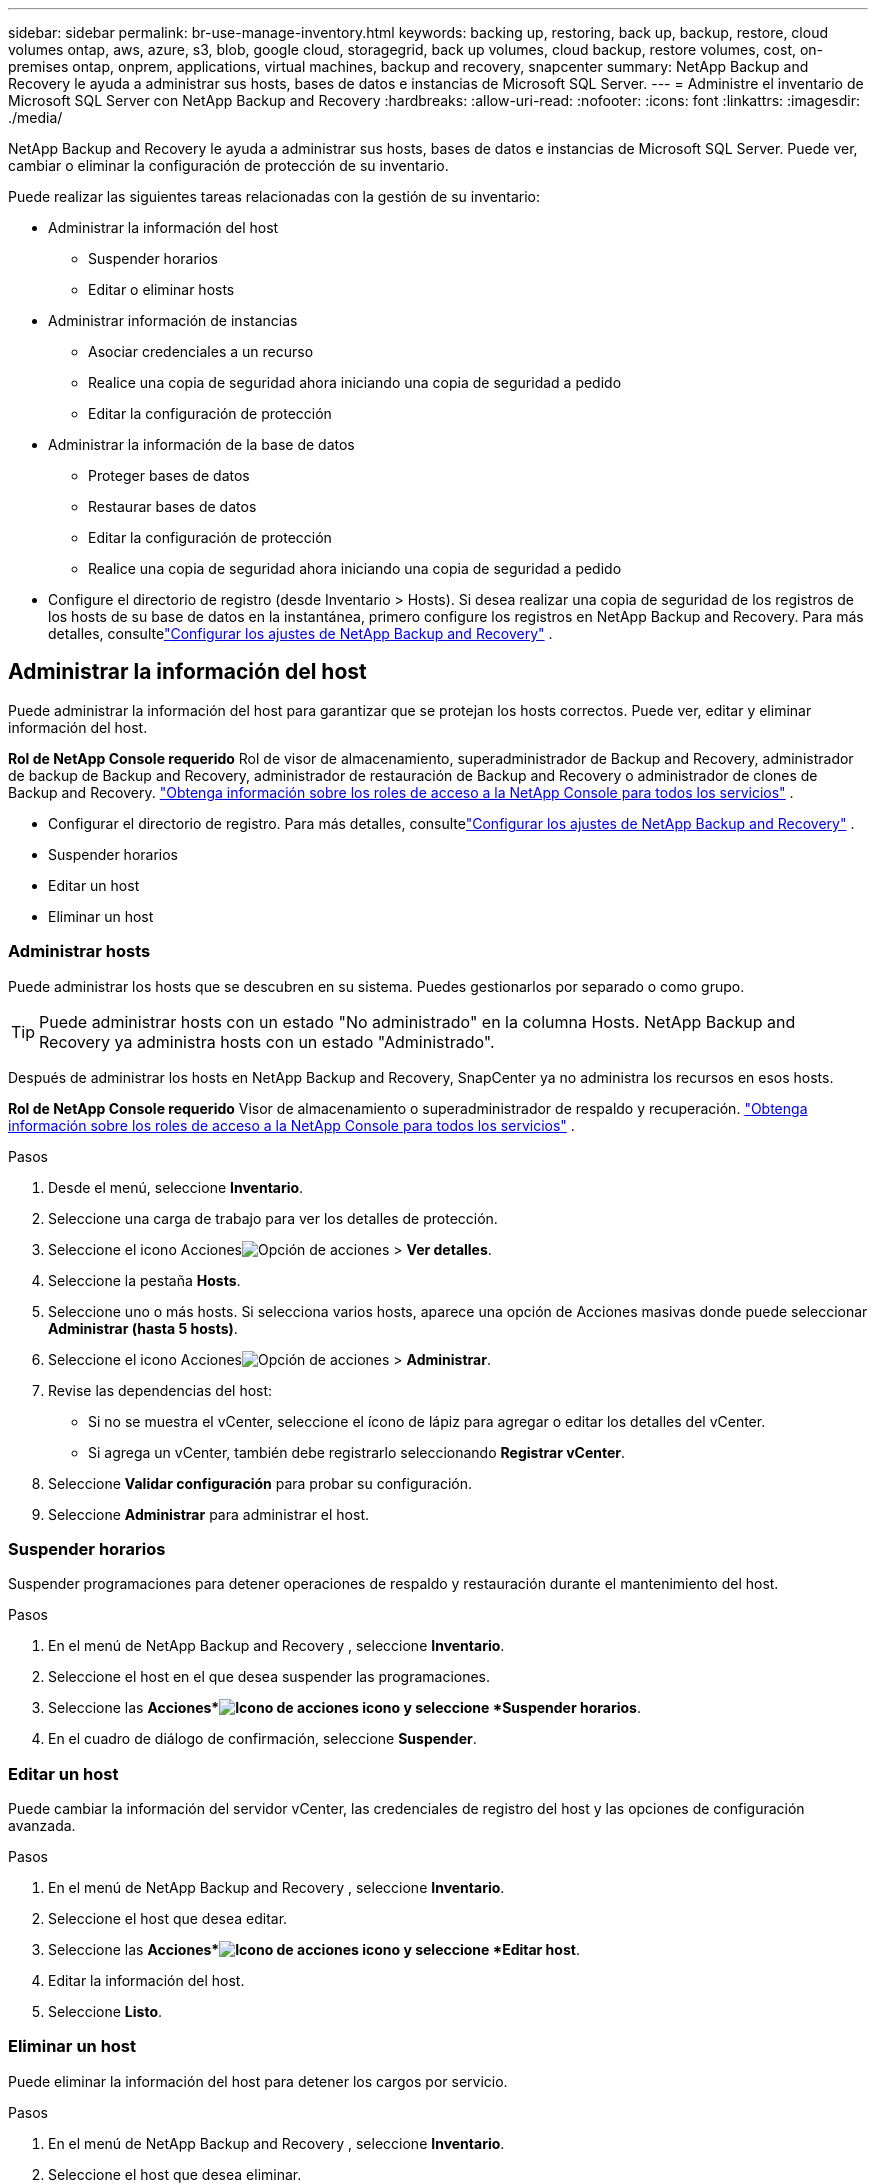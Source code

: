 ---
sidebar: sidebar 
permalink: br-use-manage-inventory.html 
keywords: backing up, restoring, back up, backup, restore, cloud volumes ontap, aws, azure, s3, blob, google cloud, storagegrid, back up volumes, cloud backup, restore volumes, cost, on-premises ontap, onprem, applications, virtual machines, backup and recovery, snapcenter 
summary: NetApp Backup and Recovery le ayuda a administrar sus hosts, bases de datos e instancias de Microsoft SQL Server. 
---
= Administre el inventario de Microsoft SQL Server con NetApp Backup and Recovery
:hardbreaks:
:allow-uri-read: 
:nofooter: 
:icons: font
:linkattrs: 
:imagesdir: ./media/


[role="lead"]
NetApp Backup and Recovery le ayuda a administrar sus hosts, bases de datos e instancias de Microsoft SQL Server.  Puede ver, cambiar o eliminar la configuración de protección de su inventario.

Puede realizar las siguientes tareas relacionadas con la gestión de su inventario:

* Administrar la información del host
+
** Suspender horarios
** Editar o eliminar hosts


* Administrar información de instancias
+
** Asociar credenciales a un recurso
** Realice una copia de seguridad ahora iniciando una copia de seguridad a pedido
** Editar la configuración de protección


* Administrar la información de la base de datos
+
** Proteger bases de datos
** Restaurar bases de datos
** Editar la configuración de protección
** Realice una copia de seguridad ahora iniciando una copia de seguridad a pedido


* Configure el directorio de registro (desde Inventario > Hosts).  Si desea realizar una copia de seguridad de los registros de los hosts de su base de datos en la instantánea, primero configure los registros en NetApp Backup and Recovery.  Para más detalles, consultelink:br-start-setup.html["Configurar los ajustes de NetApp Backup and Recovery"] .




== Administrar la información del host

Puede administrar la información del host para garantizar que se protejan los hosts correctos.  Puede ver, editar y eliminar información del host.

*Rol de NetApp Console requerido* Rol de visor de almacenamiento, superadministrador de Backup and Recovery, administrador de backup de Backup and Recovery, administrador de restauración de Backup and Recovery o administrador de clones de Backup and Recovery. https://docs.netapp.com/us-en/console-setup-admin/reference-iam-predefined-roles.html["Obtenga información sobre los roles de acceso a la NetApp Console para todos los servicios"^] .

* Configurar el directorio de registro.  Para más detalles, consultelink:br-start-setup.html["Configurar los ajustes de NetApp Backup and Recovery"] .
* Suspender horarios
* Editar un host
* Eliminar un host




=== Administrar hosts

Puede administrar los hosts que se descubren en su sistema.  Puedes gestionarlos por separado o como grupo.


TIP: Puede administrar hosts con un estado "No administrado" en la columna Hosts.  NetApp Backup and Recovery ya administra hosts con un estado "Administrado".

Después de administrar los hosts en NetApp Backup and Recovery, SnapCenter ya no administra los recursos en esos hosts.

*Rol de NetApp Console requerido* Visor de almacenamiento o superadministrador de respaldo y recuperación. https://docs.netapp.com/us-en/console-setup-admin/reference-iam-predefined-roles.html["Obtenga información sobre los roles de acceso a la NetApp Console para todos los servicios"^] .

.Pasos
. Desde el menú, seleccione *Inventario*.
. Seleccione una carga de trabajo para ver los detalles de protección.
. Seleccione el icono Accionesimage:../media/icon-action.png["Opción de acciones"] > *Ver detalles*.
. Seleccione la pestaña *Hosts*.
. Seleccione uno o más hosts.  Si selecciona varios hosts, aparece una opción de Acciones masivas donde puede seleccionar *Administrar (hasta 5 hosts)*.
. Seleccione el icono Accionesimage:../media/icon-action.png["Opción de acciones"] > *Administrar*.
. Revise las dependencias del host:
+
** Si no se muestra el vCenter, seleccione el ícono de lápiz para agregar o editar los detalles del vCenter.
** Si agrega un vCenter, también debe registrarlo seleccionando *Registrar vCenter*.


. Seleccione *Validar configuración* para probar su configuración.
. Seleccione *Administrar* para administrar el host.




=== Suspender horarios

Suspender programaciones para detener operaciones de respaldo y restauración durante el mantenimiento del host.

.Pasos
. En el menú de NetApp Backup and Recovery , seleccione *Inventario*.
. Seleccione el host en el que desea suspender las programaciones.
. Seleccione las *Acciones*image:icon-action.png["Icono de acciones"] icono y seleccione *Suspender horarios*.
. En el cuadro de diálogo de confirmación, seleccione *Suspender*.




=== Editar un host

Puede cambiar la información del servidor vCenter, las credenciales de registro del host y las opciones de configuración avanzada.

.Pasos
. En el menú de NetApp Backup and Recovery , seleccione *Inventario*.
. Seleccione el host que desea editar.
. Seleccione las *Acciones*image:icon-action.png["Icono de acciones"] icono y seleccione *Editar host*.
. Editar la información del host.
. Seleccione *Listo*.




=== Eliminar un host

Puede eliminar la información del host para detener los cargos por servicio.

.Pasos
. En el menú de NetApp Backup and Recovery , seleccione *Inventario*.
. Seleccione el host que desea eliminar.
. Seleccione las *Acciones*image:icon-action.png["Icono de acciones"] icono y seleccione *Eliminar host*.
. Revise la información de confirmación y seleccione *Eliminar*.




== Administrar información de instancias

Puede administrar la información de instancias para asignar las credenciales adecuadas para la protección de recursos y realizar copias de seguridad de los recursos de las siguientes maneras:

* Proteger instancias
* Credenciales de asociado
* Disociar credenciales
* Protección de edición
* Realizar una copia de seguridad ahora


*Rol de NetApp Console requerido* Visor de almacenamiento, superadministrador de respaldo y recuperación, rol de administrador de respaldo de respaldo y recuperación. https://docs.netapp.com/us-en/console-setup-admin/reference-iam-predefined-roles.html["Obtenga información sobre los roles de acceso a la NetApp Console para todos los servicios"^] .



=== Proteger instancias de bases de datos

Puede asignar una política a una instancia de base de datos utilizando políticas que rigen los cronogramas y la retención de la protección de recursos.

.Pasos
. En el menú de NetApp Backup and Recovery , seleccione *Inventario*.
. Seleccione la carga de trabajo que desea ver y seleccione *Ver*.
. Seleccione la pestaña *Instancias*.
. Seleccione la instancia.
. Seleccione las *Acciones*image:icon-action.png["Icono de acciones"] icono y seleccione *Proteger*.
. Seleccione una política o cree una nueva.
+
Para obtener detalles sobre cómo crear una política, consultelink:br-use-policies-create.html["Crear una política"] .

. Proporcione información sobre los scripts que desea ejecutar antes y después de la copia de seguridad.
+
** *Pre-script*: Ingrese el nombre de archivo y la ubicación de su script para ejecutarlo automáticamente antes de que se active la acción de protección.  Esto es útil para realizar tareas o configuraciones adicionales que deben ejecutarse antes del flujo de trabajo de protección.
** *Posdata*: Ingrese el nombre del archivo y la ubicación de su script para ejecutarlo automáticamente una vez que se complete la acción de protección.  Esto es útil para realizar tareas o configuraciones adicionales que deben ejecutarse después del flujo de trabajo de protección.


. Proporcione información sobre cómo desea que se verifique la instantánea:
+
** Ubicación de almacenamiento: seleccione la ubicación donde se almacenará la instantánea de verificación.
** Recurso de verificación: seleccione si el recurso que desea verificar está en la instantánea local y en el almacenamiento secundario de ONTAP .
** Programación de verificación: seleccione la frecuencia: horaria, diaria, semanal, mensual o anual.






=== Asociar credenciales a un recurso

Puede asociar credenciales a un recurso para que pueda existir protección.

Para más detalles, consultelink:br-start-configure.html["Configurar los ajustes de NetApp Backup and Recovery , incluidas las credenciales"] .

.Pasos
. En el menú de NetApp Backup and Recovery , seleccione *Inventario*.
. Seleccione la carga de trabajo que desea ver y seleccione *Ver*.
. Seleccione la pestaña *Instancias*.
. Seleccione la instancia.
. Seleccione las *Acciones*image:icon-action.png["Icono de acciones"] icono y seleccione *Credenciales de asociado*.
. Utilice credenciales existentes o cree unas nuevas.




=== Editar la configuración de protección

Puede cambiar la política, crear una nueva política, establecer un cronograma y establecer configuraciones de retención.

.Pasos
. En el menú de NetApp Backup and Recovery , seleccione *Inventario*.
. Seleccione la carga de trabajo que desea ver y seleccione *Ver*.
. Seleccione la pestaña *Instancias*.
. Seleccione la instancia.
. Seleccione las *Acciones*image:icon-action.png["Icono de acciones"] icono y seleccione *Editar protección*.
+
Para obtener detalles sobre cómo crear una política, consultelink:br-use-policies-create.html["Crear una política"] .





=== Realizar una copia de seguridad ahora

Haga una copia de seguridad de sus datos ahora para protegerlos de inmediato.

.Pasos
. En el menú de NetApp Backup and Recovery , seleccione *Inventario*.
. Seleccione la carga de trabajo que desea ver y seleccione *Ver*.
. Seleccione la pestaña *Instancias*.
. Seleccione la instancia.
. Seleccione las *Acciones*image:icon-action.png["Icono de acciones"] icono y seleccione *Hacer copia de seguridad ahora*.
. Seleccione el tipo de copia de seguridad y configure la programación.
+
Para obtener detalles sobre cómo crear una copia de seguridad ad hoc, consultelink:br-use-mssql-backup.html["Crear una política"] .





== Administrar la información de la base de datos

Puede administrar la información de la base de datos de las siguientes maneras:

* Proteger bases de datos
* Restaurar bases de datos
* Ver detalles de protección
* Editar la configuración de protección
* Realizar una copia de seguridad ahora




=== Proteger bases de datos

Puede cambiar la política, crear una nueva política, establecer un cronograma y establecer configuraciones de retención.

*Rol de NetApp Console requerido* Visor de almacenamiento, superadministrador de respaldo y recuperación, rol de administrador de respaldo de respaldo y recuperación. https://docs.netapp.com/us-en/console-setup-admin/reference-iam-predefined-roles.html["Obtenga información sobre los roles de acceso a la NetApp Console para todos los servicios"^] .

.Pasos
. En el menú de NetApp Backup and Recovery , seleccione *Inventario*.
. Seleccione la carga de trabajo que desea ver y seleccione *Ver*.
. Seleccione la pestaña *Bases de datos*.
. Seleccione la base de datos.
. Seleccione las *Acciones*image:icon-action.png["Icono de acciones"] icono y seleccione *Proteger*.
+
Para obtener detalles sobre cómo crear una política, consultelink:br-use-policies-create.html["Crear una política"] .





=== Restaurar bases de datos

Restaurar una base de datos para proteger sus datos.

*Rol de NetApp Console requerido* Visor de almacenamiento, superadministrador de respaldo y recuperación, rol de administrador de respaldo de respaldo y recuperación. https://docs.netapp.com/us-en/console-setup-admin/reference-iam-predefined-roles.html["Obtenga información sobre los roles de acceso a la NetApp Console para todos los servicios"^] .

. Seleccione la pestaña *Bases de datos*.
. Seleccione la base de datos.
. Seleccione las *Acciones*image:icon-action.png["Icono de acciones"] icono y seleccione *Restaurar*.
+
Para obtener información sobre cómo restaurar cargas de trabajo, consultelink:br-use-mssql-restore.html["Restaurar cargas de trabajo"] .





=== Editar la configuración de protección

Puede cambiar la política, crear una nueva política, establecer un cronograma y establecer configuraciones de retención.

*Rol de NetApp Console requerido* Visor de almacenamiento, superadministrador de respaldo y recuperación, rol de administrador de respaldo de respaldo y recuperación. https://docs.netapp.com/us-en/console-setup-admin/reference-iam-predefined-roles.html["Obtenga información sobre los roles de acceso a la NetApp Console para todos los servicios"^] .

.Pasos
. En el menú de NetApp Backup and Recovery , seleccione *Inventario*.
. Seleccione la carga de trabajo que desea ver y seleccione *Ver*.
. Seleccione la pestaña *Bases de datos*.
. Seleccione la base de datos.
. Seleccione las *Acciones*image:icon-action.png["Icono de acciones"] icono y seleccione *Editar protección*.
+
Para obtener detalles sobre cómo crear una política, consultelink:br-use-policies-create.html["Crear una política"] .





=== Realizar una copia de seguridad ahora

Puede realizar una copia de seguridad de sus instancias y bases de datos de Microsoft SQL Server ahora para proteger sus datos de inmediato.

*Rol de NetApp Console requerido* Visor de almacenamiento, superadministrador de respaldo y recuperación, rol de administrador de respaldo de respaldo y recuperación. https://docs.netapp.com/us-en/console-setup-admin/reference-iam-predefined-roles.html["Obtenga información sobre los roles de acceso a la NetApp Console para todos los servicios"^] .

.Pasos
. En el menú de NetApp Backup and Recovery , seleccione *Inventario*.
. Seleccione la carga de trabajo que desea ver y seleccione *Ver*.
. Seleccione la pestaña *Instancias* o *Bases de datos*.
. Seleccione la instancia o base de datos.
. Seleccione las *Acciones*image:icon-action.png["Icono de acciones"] icono y seleccione *Hacer copia de seguridad ahora*.

